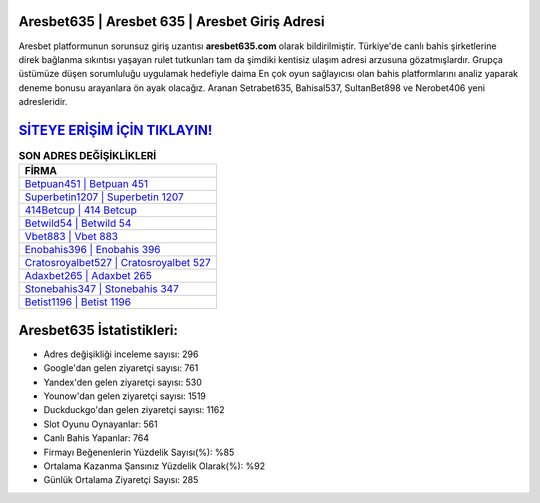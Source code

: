 ﻿Aresbet635 | Aresbet 635 | Aresbet Giriş Adresi
===================================

.. image:: images/aresbet-giris.jpg
   :width: 600
   
Aresbet platformunun sorunsuz giriş uzantısı **aresbet635.com** olarak bildirilmiştir. Türkiye'de canlı bahis şirketlerine direk bağlanma sıkıntısı yaşayan rulet tutkunları tam da şimdiki kentisiz ulaşım adresi arzusuna gözatmışlardır. Grupça üstümüze düşen sorumluluğu uygulamak hedefiyle daima En çok oyun sağlayıcısı olan bahis platformlarını analiz yaparak deneme bonusu arayanlara ön ayak olacağız. Aranan Setrabet635, Bahisal537, SultanBet898 ve Nerobet406 yeni adresleridir.

`SİTEYE ERİŞİM İÇİN TIKLAYIN! <https://urlday.cc/git>`_
==============

.. list-table:: **SON ADRES DEĞİŞİKLİKLERİ**
   :widths: 100
   :header-rows: 1

   * - FİRMA
   * - `Betpuan451 | Betpuan 451 <betpuan451-betpuan-451-betpuan-giris-adresi.html>`_
   * - `Superbetin1207 | Superbetin 1207 <superbetin1207-superbetin-1207-superbetin-giris-adresi.html>`_
   * - `414Betcup | 414 Betcup <414betcup-414-betcup-betcup-giris-adresi.html>`_	 
   * - `Betwild54 | Betwild 54 <betwild54-betwild-54-betwild-giris-adresi.html>`_	 
   * - `Vbet883 | Vbet 883 <vbet883-vbet-883-vbet-giris-adresi.html>`_ 
   * - `Enobahis396 | Enobahis 396 <enobahis396-enobahis-396-enobahis-giris-adresi.html>`_
   * - `Cratosroyalbet527 | Cratosroyalbet 527 <cratosroyalbet527-cratosroyalbet-527-cratosroyalbet-giris-adresi.html>`_	 
   * - `Adaxbet265 | Adaxbet 265 <adaxbet265-adaxbet-265-adaxbet-giris-adresi.html>`_
   * - `Stonebahis347 | Stonebahis 347 <stonebahis347-stonebahis-347-stonebahis-giris-adresi.html>`_
   * - `Betist1196 | Betist 1196 <betist1196-betist-1196-betist-giris-adresi.html>`_
	 
Aresbet635 İstatistikleri:
===================================	 
* Adres değişikliği inceleme sayısı: 296
* Google'dan gelen ziyaretçi sayısı: 761
* Yandex'den gelen ziyaretçi sayısı: 530
* Younow'dan gelen ziyaretçi sayısı: 1519
* Duckduckgo'dan gelen ziyaretçi sayısı: 1162
* Slot Oyunu Oynayanlar: 561
* Canlı Bahis Yapanlar: 764
* Firmayı Beğenenlerin Yüzdelik Sayısı(%): %85
* Ortalama Kazanma Şansınız Yüzdelik Olarak(%): %92
* Günlük Ortalama Ziyaretçi Sayısı: 285
